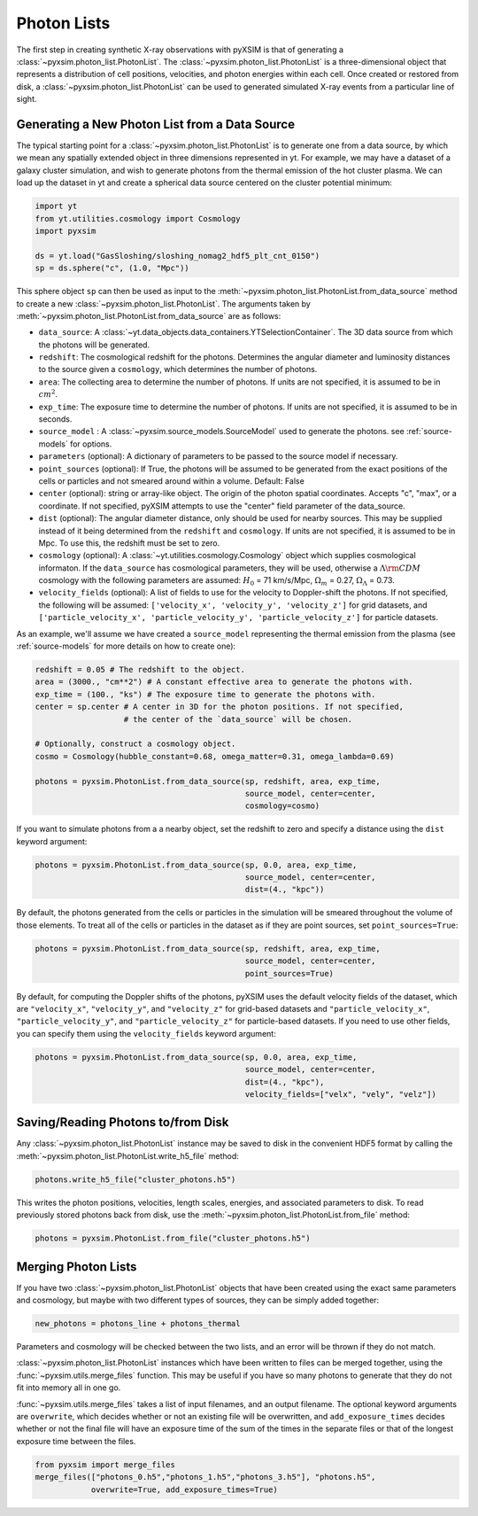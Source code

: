 .. _photon-lists:

Photon Lists
============

The first step in creating synthetic X-ray observations with pyXSIM is that of generating
a :class:`~pyxsim.photon_list.PhotonList`. The :class:`~pyxsim.photon_list.PhotonList` is 
a three-dimensional object that represents a distribution of cell positions, velocities,
and photon energies within each cell. Once created or restored from disk, a 
:class:`~pyxsim.photon_list.PhotonList` can be used to generated simulated X-ray events
from a particular line of sight. 

Generating a New Photon List from a Data Source
-----------------------------------------------

The typical starting point for a :class:`~pyxsim.photon_list.PhotonList` is to generate
one from a data source, by which we mean any spatially extended object in three dimensions
represented in yt. For example, we may have a dataset of a galaxy cluster simulation, and wish
to generate photons from the thermal emission of the hot cluster plasma. We can load up the
dataset in yt and create a spherical data source centered on the cluster potential minimum:

.. code-block:: python
    
    import yt
    from yt.utilities.cosmology import Cosmology
    import pyxsim
    
    ds = yt.load("GasSloshing/sloshing_nomag2_hdf5_plt_cnt_0150")
    sp = ds.sphere("c", (1.0, "Mpc"))
    
This sphere object ``sp`` can then be used as input to the :meth:`~pyxsim.photon_list.PhotonList.from_data_source`
method to create a new :class:`~pyxsim.photon_list.PhotonList`. The arguments taken by 
:meth:`~pyxsim.photon_list.PhotonList.from_data_source` are as follows:

* ``data_source``: A :class:`~yt.data_objects.data_containers.YTSelectionContainer`. The 
  3D data source from which the photons will be generated.
* ``redshift``: The cosmological redshift for the photons. Determines the angular diameter
  and luminosity distances to the source given a ``cosmology``, which determines the number
  of photons. 
* ``area``: The collecting area to determine the number of photons. If units are
  not specified, it is assumed to be in :math:`cm^2`.
* ``exp_time``: The exposure time to determine the number of photons. If units are
  not specified, it is assumed to be in seconds.
* ``source_model`` : A :class:`~pyxsim.source_models.SourceModel` used to generate the
  photons. see :ref:`source-models` for options.
* ``parameters`` (optional): A dictionary of parameters to be passed to the source model if 
  necessary.
* ``point_sources`` (optional): If True, the photons will be assumed to be generated 
  from the exact positions of the cells or particles and not smeared around within
  a volume. Default: False
* ``center`` (optional): string or array-like object. The origin of the photon spatial 
  coordinates. Accepts "c", "max", or a coordinate. If not specified, pyXSIM attempts to use 
  the "center" field parameter of the data_source. 
* ``dist`` (optional): The angular diameter distance, only should be used for nearby sources. 
  This may be supplied instead of it being determined from the ``redshift`` and ``cosmology``.
  If units are not specified, it is assumed to be in Mpc. To use this, the redshift must be 
  set to zero. 
* ``cosmology`` (optional): A :class:`~yt.utilities.cosmology.Cosmology` object which supplies 
  cosmological informaton. If the ``data_source`` has cosmological parameters, they will be
  used, otherwise a :math:`\Lambda{\rm CDM}` cosmology with the following parameters are assumed: 
  :math:`H_0` = 71 km/s/Mpc, :math:`\Omega_m` = 0.27, :math:`\Omega_\Lambda` = 0.73. 
* ``velocity_fields`` (optional): A list of fields to use for the velocity to Doppler-shift the 
  photons. If not specified, the following will be assumed:   
  ``['velocity_x', 'velocity_y', 'velocity_z']`` for grid datasets, and 
  ``['particle_velocity_x', 'particle_velocity_y', 'particle_velocity_z']`` for particle datasets.

As an example, we'll assume we have created a ``source_model`` representing the thermal emission 
from the plasma (see :ref:`source-models` for more details on how to create one): 

.. code-block:: python

    redshift = 0.05 # The redshift to the object. 
    area = (3000., "cm**2") # A constant effective area to generate the photons with.
    exp_time = (100., "ks") # The exposure time to generate the photons with. 
    center = sp.center # A center in 3D for the photon positions. If not specified, 
                       # the center of the `data_source` will be chosen.
    
    # Optionally, construct a cosmology object. 
    cosmo = Cosmology(hubble_constant=0.68, omega_matter=0.31, omega_lambda=0.69)
    
    photons = pyxsim.PhotonList.from_data_source(sp, redshift, area, exp_time,
                                                 source_model, center=center, 
                                                 cosmology=cosmo)

If you want to simulate photons from a a nearby object, set the redshift to zero
and specify a distance using the ``dist`` keyword argument:

.. code-block:: python

    photons = pyxsim.PhotonList.from_data_source(sp, 0.0, area, exp_time,
                                                 source_model, center=center, 
                                                 dist=(4., "kpc"))

By default, the photons generated from the cells or particles in the simulation 
will be smeared throughout the volume of those elements. To treat all of the 
cells or particles in the dataset as if they are point sources, set 
``point_sources=True``:

.. code-block:: python

    photons = pyxsim.PhotonList.from_data_source(sp, redshift, area, exp_time,
                                                 source_model, center=center, 
                                                 point_sources=True)

By default, for computing the Doppler shifts of the photons, pyXSIM uses the default velocity 
fields of the dataset, which are ``"velocity_x"``, ``"velocity_y"``, and ``"velocity_z"`` 
for grid-based datasets and ``"particle_velocity_x"``, ``"particle_velocity_y"``, and 
``"particle_velocity_z"`` for particle-based datasets. If you need to use other fields, you 
can specify them using the ``velocity_fields`` keyword argument:

.. code-block:: python

    photons = pyxsim.PhotonList.from_data_source(sp, 0.0, area, exp_time,
                                                 source_model, center=center, 
                                                 dist=(4., "kpc"), 
                                                 velocity_fields=["velx", "vely", "velz"])

Saving/Reading Photons to/from Disk
-----------------------------------

Any :class:`~pyxsim.photon_list.PhotonList` instance may be saved to disk in the convenient
HDF5 format by calling the :meth:`~pyxsim.photon_list.PhotonList.write_h5_file` method:

.. code-block:: python
    
    photons.write_h5_file("cluster_photons.h5")
    
This writes the photon positions, velocities, length scales, energies, and associated
parameters to disk. To read previously stored photons back from disk, use the
:meth:`~pyxsim.photon_list.PhotonList.from_file` method:

.. code-block:: python

    photons = pyxsim.PhotonList.from_file("cluster_photons.h5")

Merging Photon Lists
--------------------

If you have two :class:`~pyxsim.photon_list.PhotonList` objects that have been created using
the exact same parameters and cosmology, but maybe with two different types of sources, they 
can be simply added together:

.. code-block:: python

    new_photons = photons_line + photons_thermal
    
Parameters and cosmology will be checked between the two lists, and an error will be thrown
if they do not match.

:class:`~pyxsim.photon_list.PhotonList` instances which have been written to files can be
merged together, using the :func:`~pyxsim.utils.merge_files` function. This may be useful 
if you have so many photons to generate that they do not fit into memory all in one go.

:func:`~pyxsim.utils.merge_files` takes a list of input filenames, and an output filename. 
The optional keyword arguments are ``overwrite``, which decides whether or not an existing file 
will be overwritten, and ``add_exposure_times`` decides whether or not the final file will 
have an exposure time of the sum of the times in the separate files or that of the longest 
exposure time between the files. 

.. code-block:: python

    from pyxsim import merge_files
    merge_files(["photons_0.h5","photons_1.h5","photons_3.h5"], "photons.h5",
                overwrite=True, add_exposure_times=True)
